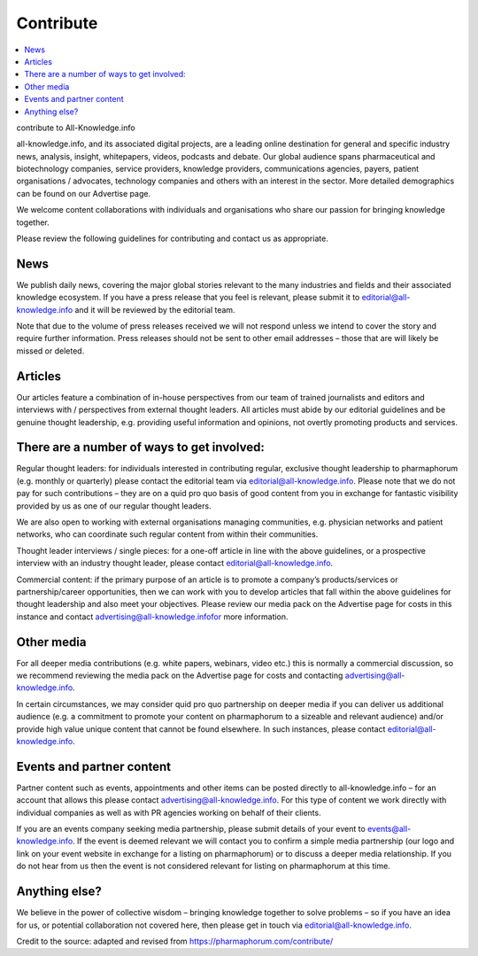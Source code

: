 Contribute
============

.. contents::
    :local:
  

contribute to All-Knowledge.info

all-knowledge.info, and its associated digital projects, are a leading online destination for general and specific industry news, analysis, insight, whitepapers, videos, podcasts and debate.
Our global audience spans pharmaceutical and biotechnology companies, service providers, knowledge providers, communications agencies, payers, patient organisations / advocates, technology companies and others with an interest in the sector. More detailed demographics can be found on our Advertise page.

We welcome content collaborations with individuals and organisations who share our passion for bringing knowledge together.

Please review the following guidelines for contributing and contact us as appropriate.

News
-------------

We publish daily news, covering the major global stories relevant to the many industries and fields and their associated knowledge ecosystem. If you have a press release that you feel is relevant, please submit it to editorial@all-knowledge.info and it will be reviewed by the editorial team.

Note that due to the volume of press releases received we will not respond unless we intend to cover the story and require further information. Press releases should not be sent to other email addresses – those that are will likely be missed or deleted.

Articles
-------------

Our articles feature a combination of in-house perspectives from our team of trained journalists and editors and interviews with / perspectives from external thought leaders. All articles must abide by our editorial guidelines and be genuine thought leadership, e.g. providing useful information and opinions, not overtly promoting products and services.

There are a number of ways to get involved:
----------------------------------------------

Regular thought leaders: for individuals interested in contributing regular, exclusive thought leadership to pharmaphorum (e.g. monthly or quarterly) please contact the editorial team via editorial@all-knowledge.info. Please note that we do not pay for such contributions – they are on a quid pro quo basis of good content from you in exchange for fantastic visibility provided by us as one of our regular thought leaders.

We are also open to working with external organisations managing communities, e.g. physician networks and patient networks, who can coordinate such regular content from within their communities.

Thought leader interviews / single pieces: for a one-off article in line with the above guidelines, or a prospective interview with an industry thought leader, please contact editorial@all-knowledge.info.

Commercial content: if the primary purpose of an article is to promote a company’s products/services or partnership/career opportunities, then we can work with you to develop articles that fall within the above guidelines for thought leadership and also meet your objectives. Please review our media pack on the Advertise page for costs in this instance and contact advertising@all-knowledge.infofor more information.

Other media
-------------

For all deeper media contributions (e.g. white papers, webinars, video etc.) this is normally a commercial discussion, so we recommend reviewing the media pack on the Advertise page for costs and contacting advertising@all-knowledge.info.

In certain circumstances, we may consider quid pro quo partnership on deeper media if you can deliver us additional audience (e.g. a commitment to promote your content on pharmaphorum to a sizeable and relevant audience) and/or provide high value unique content that cannot be found elsewhere. In such instances, please contact editorial@all-knowledge.info.

Events and partner content
------------------------------

Partner content such as events, appointments and other items can be posted directly to all-knowledge.info – for an account that allows this please contact advertising@all-knowledge.info. For this type of content we work directly with individual companies as well as with PR agencies working on behalf of their clients.

If you are an events company seeking media partnership, please submit details of your event to events@all-knowledge.info. If the event is deemed relevant we will contact you to confirm a simple media partnership (our logo and link on your event website in exchange for a listing on pharmaphorum) or to discuss a deeper media relationship. If you do not hear from us then the event is not considered relevant for listing on pharmaphorum at this time.

Anything else?
-----------------

We believe in the power of collective wisdom – bringing knowledge together to solve problems – so if you have an idea for us, or potential collaboration not covered here, then please get in touch via editorial@all-knowledge.info.

Credit to the source: adapted and revised from https://pharmaphorum.com/contribute/